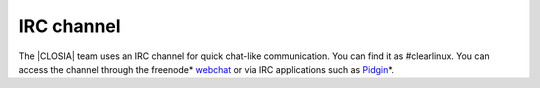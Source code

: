 .. _irc:

IRC channel
###########

The |CLOSIA| team uses an IRC channel for quick chat-like communication. You
can find it as #clearlinux. You can access the channel through the freenode\*
`webchat`_ or via IRC applications such as `Pidgin`_\*.

.. _webchat: https://webchat.freenode.net/

.. _Pidgin: https://pidgin.im/